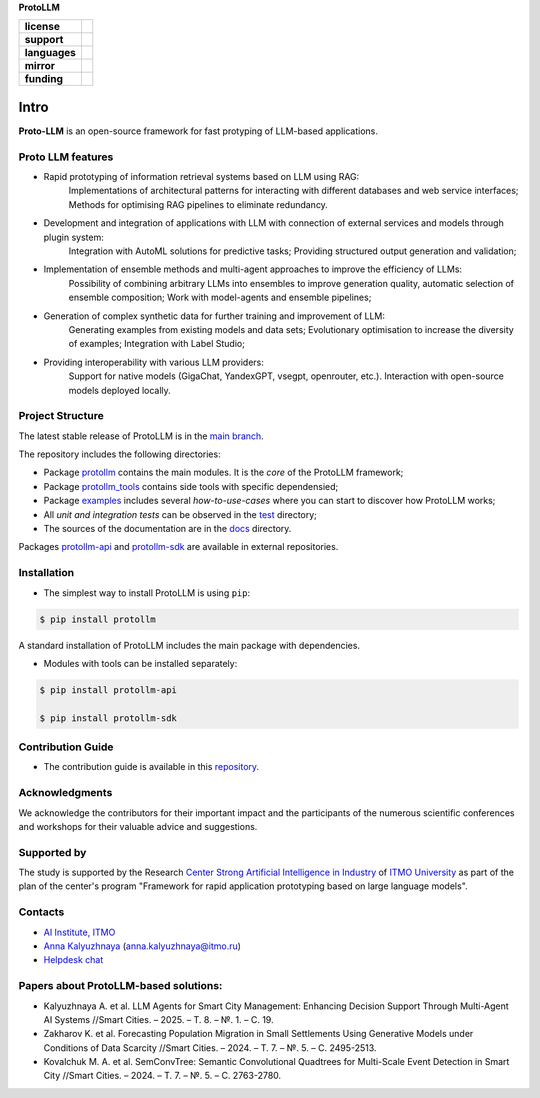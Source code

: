 **ProtoLLM**

.. start-badges
.. list-table::
   :stub-columns: 1

   * - license
     - | |license|
   * - support
     - | |tg|
   * - languages
     - | |eng| |rus|
   * - mirror
     - | |gitlab|
   * - funding
     - | |ITMO| |SAI|
.. end-badges

Intro
#####

**Proto-LLM** is an open-source framework for fast protyping of LLM-based applications.


Proto LLM features
==================
- Rapid prototyping of information retrieval systems based on LLM using RAG:
   Implementations of architectural patterns for interacting with different databases and web service interfaces;
   Methods for optimising RAG pipelines to eliminate redundancy.

- Development and integration of applications with LLM with connection of external services and models through plugin system:
   Integration with AutoML solutions for predictive tasks;
   Providing structured output generation and validation;

- Implementation of ensemble methods and multi-agent approaches to improve the efficiency of LLMs:
   Possibility of combining arbitrary LLMs into ensembles to improve generation quality, automatic selection of ensemble composition;
   Work with model-agents and ensemble pipelines;

- Generation of complex synthetic data for further training and improvement of LLM:
   Generating examples from existing models and data sets;
   Evolutionary optimisation to increase the diversity of examples; Integration with Label Studio;

- Providing interoperability with various LLM providers:
   Support for native models (GigaChat, YandexGPT, vsegpt, openrouter, etc.).
   Interaction with open-source models deployed locally.

Project Structure
=================

The latest stable release of ProtoLLM is in the `main branch <https://github.com/ITMO-NSS-team/ProtoLLM/tree/main>`__.

The repository includes the following directories:

* Package `protollm <https://github.com/ITMO-NSS-team/ProtoLLM/tree/main/protollm>`__  contains the main modules. It is the *core* of the ProtoLLM framework;
* Package `protollm_tools <https://github.com/ITMO-NSS-team/ProtoLLM/tree/main/protollm_tools>`__  contains side tools with specific dependensied;
* Package `examples <https://github.com/ITMO-NSS-team/ProtoLLM/tree/main/examples>`__ includes several *how-to-use-cases* where you can start to discover how ProtoLLM works;
* All *unit and integration tests* can be observed in the `test <https://github.com/ITMO-NSS-team/ProtoLLM/tree/main/test>`__ directory;
* The sources of the documentation are in the `docs <https://github.com/ITMO-NSS-team/ProtoLLM/tree/main/docs>`__ directory.

Packages `protollm-api <https://github.com/aimclub/protollm-api>`__ and `protollm-sdk <https://github.com/aimclub/protollm-sdk>`__ are available in external repositories.

Installation
============

- The simplest way to install ProtoLLM is using ``pip``:

.. code-block::

  $ pip install protollm

A standard installation of ProtoLLM includes the main package with dependencies.


- Modules with tools can be installed separately:

.. code-block::

  $ pip install protollm-api

  $ pip install protollm-sdk


Contribution Guide
==================

- The contribution guide is available in this `repository <https://github.com/ITMO-NSS-team/ProtoLLM/blob/main/docs/source/contribution.rst>`__.

Acknowledgments
===============

We acknowledge the contributors for their important impact and the participants of the numerous scientific conferences and
workshops for their valuable advice and suggestions.

Supported by
============

The study is supported by the Research `Center Strong Artificial Intelligence in Industry <https://sai.itmo.ru/>`_
of `ITMO University <https://itmo.ru/>`_ as part of the plan of the center's program
"Framework for rapid application prototyping based on large language models".


Contacts
========
- `AI Institute, ITMO <https://aim.club/>`_
- `Anna Kalyuzhnaya <https://scholar.google.com/citations?user=bjiILqcAAAAJ&hl=ru>`_ (anna.kalyuzhnaya@itmo.ru)
- `Helpdesk chat <https://t.me/protollm_helpdesk>`_

Papers about ProtoLLM-based solutions:
======================================
- Kalyuzhnaya A. et al. LLM Agents for Smart City Management: Enhancing Decision Support Through Multi-Agent AI Systems //Smart Cities. – 2025. – Т. 8. – №. 1. – С. 19.
- Zakharov K. et al. Forecasting Population Migration in Small Settlements Using Generative Models under Conditions of Data Scarcity //Smart Cities. – 2024. – Т. 7. – №. 5. – С. 2495-2513.
- Kovalchuk M. A. et al. SemConvTree: Semantic Convolutional Quadtrees for Multi-Scale Event Detection in Smart City //Smart Cities. – 2024. – Т. 7. – №. 5. – С. 2763-2780.



.. |ITMO| image:: https://raw.githubusercontent.com/aimclub/open-source-ops/43bb283758b43d75ec1df0a6bb4ae3eb20066323/badges/ITMO_badge.svg
   :alt: Acknowledgement to ITMO
   :target: https://en.itmo.ru/en/

.. |SAI| image:: https://raw.githubusercontent.com/aimclub/open-source-ops/43bb283758b43d75ec1df0a6bb4ae3eb20066323/badges/SAI_badge.svg
   :alt: Acknowledgement to SAI
   :target: https://sai.itmo.ru/

.. |license| image:: https://img.shields.io/github/license/aimclub/ProtoLLM
   :alt: Licence for repo
   :target: https://github.com/aimclub/ProtoLLM/blob/master/LICENSE.md

.. |tg| image:: https://img.shields.io/badge/Telegram-Group-blue.svg
   :target: https://t.me/protollm_helpdesk
   :alt: Telegram Chat

.. |gitlab| image:: https://img.shields.io/badge/mirror-GitLab-orange
   :alt: GitLab mirror for this repository
   :target: https://gitlab.actcognitive.org/itmo-sai-code/ProtoLLM

.. |eng| image:: https://img.shields.io/badge/lang-en-red.svg
   :target: /README_en.rst

.. |rus| image:: https://img.shields.io/badge/lang-ru-yellow.svg
   :target: /README.rst
